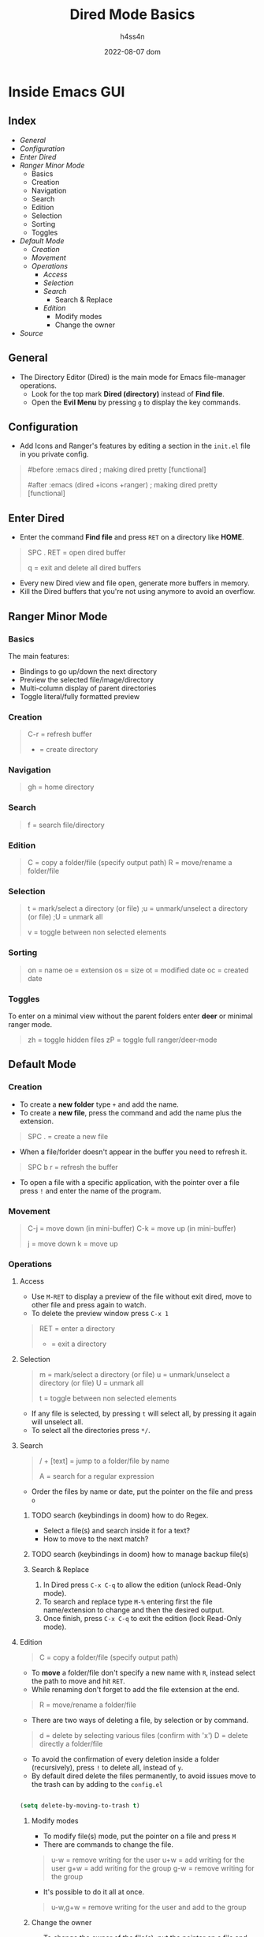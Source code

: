 #+title:    Dired Mode Basics
#+author:   h4ss4n
#+date:     2022-08-07 dom

* Inside Emacs GUI

** Index

- [[General]]
- [[Configuration]]
- [[Enter Dired]]
- [[Ranger Minor Mode]]
  + Basics
  + Creation
  + Navigation
  + Search
  + Edition
  + Selection
  + Sorting
  + Toggles
- [[Default Mode]]
  - [[Creation]]
  - [[Movement]]
  - [[Operations]]
    + [[Access]]
    + [[Selection]]
    + [[Search]]
      + Search & Replace
    + [[Edition]]
      + Modify modes
      + Change the owner
- [[Source]]


** General

- The Directory Editor (Dired) is the main mode for Emacs file-manager operations.
  + Look for the top mark *Dired (directory)* instead of *Find file*.
  + Open the *Evil Menu* by pressing ~g~ to display the key commands.


** Configuration

- Add Icons and Ranger's features by editing a section in the =init.el= file in you private config.

#+begin_quote

    #before
       :emacs
       dired                              ; making dired pretty [functional]

    #after
       :emacs
       (dired +icons +ranger)             ; making dired pretty [functional]

#+end_quote


** Enter Dired

- Enter the command *Find file* and press ~RET~ on a directory like *HOME*.

#+begin_quote

    SPC . RET = open dired buffer

    q = exit and delete all dired buffers

#+end_quote

- Every new Dired view and file open, generate more buffers in memory.
- Kill the Dired buffers that you're not using anymore to avoid an overflow.


** Ranger Minor Mode

*** Basics

The main features:
- Bindings to go up/down the next directory
- Preview the selected file/image/directory
- Multi-column display of parent directories
- Toggle literal/fully formatted preview

*** Creation

#+begin_quote

    C-r = refresh buffer
    + = create directory

#+end_quote

*** Navigation

#+begin_quote

    gh = home directory

#+end_quote

*** Search

#+begin_quote

    f = search file/directory

#+end_quote

*** Edition

#+begin_quote

    C = copy a folder/file (specify output path)
    R = move/rename a folder/file

#+end_quote

*** Selection

#+begin_quote

    t = mark/select a directory (or file)
    ;u = unmark/unselect a directory (or file)
    ;U = unmark all

    v = toggle between non selected elements

#+end_quote

*** Sorting

#+begin_quote

    on = name
    oe = extension
    os = size
    ot = modified date
    oc = created date

#+end_quote

*** Toggles

To enter on a minimal view without the parent folders enter *deer* or minimal ranger mode.

#+begin_quote

    zh = toggle hidden files
    zP = toggle full ranger/deer-mode

#+end_quote


** Default Mode

*** Creation

- To create a *new folder* type ~+~ and add the name.
- To create a *new file*, press the command and add the name plus the extension.

#+begin_quote

    SPC . = create a new file

#+end_quote

- When a file/forlder doesn't appear in the buffer you need to refresh it.

#+begin_quote

    SPC b r = refresh the buffer

#+end_quote

- To open a file with a specific application, with the pointer over a file press ~!~ and enter the name of the program.

*** Movement

#+begin_quote

    C-j = move down (in mini-buffer)
    C-k = move up (in mini-buffer)

    j = move down
    k = move up

#+end_quote

*** Operations

**** Access

- Use ~M-RET~ to display a preview of the file without exit dired, move to other file and press again to watch.
- To delete the preview window press ~C-x 1~

#+begin_quote

    RET = enter a directory
    - = exit a directory

#+end_quote

**** Selection

#+begin_quote

    m = mark/select a directory (or file)
    u = unmark/unselect a directory (or file)
    U = unmark all

    t = toggle between non selected elements

#+end_quote

- If any file is selected, by pressing ~t~ will select all, by pressing it again will unselect all.
- To select all the directories press ~*/~.

**** Search

#+begin_quote

    / + [text] = jump to a folder/file by name

    A = search for a regular expression

#+end_quote

- Order the files by name or date, put the pointer on the file and press ~o~

***** TODO search (keybindings in doom) how to do Regex.
- Select a file(s) and search inside it for a text?
- How to move to the next match?
***** TODO search (keybindings in doom) how to manage backup file(s)

***** Search & Replace

1. In Dired press ~C-x C-q~ to allow the edition (unlock Read-Only mode).
2. To search and replace type ~M-%~ entering first the file name/extension to change and then the desired output.
3. Once finish, press ~C-x C-q~ to exit the edition (lock Read-Only mode).

**** Edition

#+begin_quote

    C = copy a folder/file (specify output path)

#+end_quote

- To *move* a folder/file don't specify a new name with ~R~, instead select the path to move and hit ~RET~.
- While renaming don't forget to add the file extension at the end.

#+begin_quote

    R = move/rename a folder/file

#+end_quote

- There are two ways of deleting a file, by selection or by command.

#+begin_quote

    d = delete by selecting various files (confirm with 'x')
    D = delete directly a folder/file

#+end_quote

- To avoid the confirmation of every deletion inside a folder (recursively), press ~!~ to delete all, instead of ~y~.
- By default dired delete the files permanently, to avoid issues move to the trash can by adding to the =config.el=

#+begin_src emacs-lisp

    (setq delete-by-moving-to-trash t)

#+end_src

***** Modify modes

- To modify file(s) mode, put the pointer on a file and press ~M~
- There are commands to change the file.

#+begin_quote

    u-w = remove writing for the user
    u+w = add writing for the user
    g+w = add writing for the group
    g-w = remove writing for the group

#+end_quote

- It's possible to do it all at once.

#+begin_quote

    u-w,g+w = remove writing for the user and add to the group

#+end_quote

***** Change the owner

- To change the owner of the file(s), put the pointer on a file and press ~O~


** Source

+ [[https://github.com/doomemacs/doomemacs/tree/master/modules/emacs/dired]]
+ [[https://github.com/ralesi/ranger.el]]

